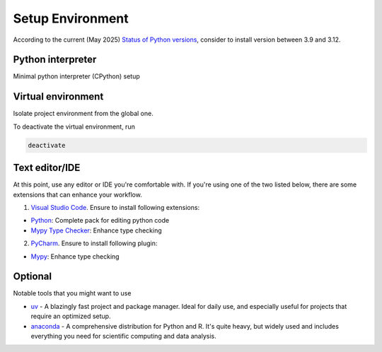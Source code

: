 Setup Environment
==================

According to the current (May 2025) `Status of Python versions <https://devguide.python.org/versions/>`_,
consider to install version between 3.9 and 3.12.

Python interpreter
-------------------

Minimal python interpreter (CPython) setup

.. tab-set::

    .. tab-item:: Windows

        Official python launcher for windows: https://www.python.org/downloads/

        Choose a binary from the official website under the **"Looking for a specific release?"**

        .. image:: /_static/images/misc/windows_binary.png
            :alt: Recent python releases
        
        The binary includes a CPython interpreter for the selected version, along with the 
        Python Launcher - a tool for managing multiple Python versions on Windows. In this 
        guide, I'll download the ``3.12.10`` version.

        .. image:: /_static/images/misc/pylauncher_start.png
            :alt: Python launcher start windows
        
        On the first screen of the installer, choose **"Install Now"**, and make sure to 
        leave the "Add python.exe to PATH" unchecked. After the installation, you will 
        have CPython ``3.12.10`` and python launcher in your machine. To verify that the 
        installation was successful, open a new PowerShell window and run

        .. code-block:: powershell

            py --list
        
        This command should display the installed Python interpreter(s). You can repeat 
        this process to install additional CPython versions on your machine.

        .. code-block:: powershell

            -V:3.12 *        Python 3.13 (64-bit)

    .. tab-item:: Linux/WSL/MacOS

        ``pyenv`` - a simple python version manager.

        Follow the official guide on https://github.com/pyenv/pyenv to install pyenv 
        on your machine. In the installing python version step, skip the global setting as below

        .. code-block:: shell

            pyenv install 3.12.10
        
        To verify if the installation was successfully, open a new shell and run

        .. code-block:: powershell
            
            pyenv versions
        
        This command should display the installed Python interpreter(s). You can repeat 
        this process to install additional CPython versions on your machine.

        .. code-block:: shell

            * system (set by /home/user/.pyenv/version)
            3.12.10

Virtual environment
--------------------

Isolate project environment from the global one.

.. tab-set::

    .. tab-item:: Windows

        In your project directory, run

        .. code-block:: powershell

            py -3.12 -m venv .venv
            .\.venv\Scripts\activate
        
        You have created a virtual environment for your project and activated it. In 
        case your powershell does not display the environment notation, check the 
        interpreter source by running

        .. code-block:: powershell

            (Get-Command python).Source
        
        This command will return the path to the python interpreter binary inside 
        ``.venv`` directory that you created. The output should looks like below

        .. code-block:: powershell

            Path\To\Your\Project\.venv\Scripts\python.exe

    .. tab-item:: Linux/WSL/MacOS

        In your project directory, run

        .. code-block:: shell

            pyenv local 3.12.10
            python -m venv .venv
            source .venv/bin/activate
        
        You have created a virtual environment for your project and activated it. In 
        case your shell does not display the environment notation (not likely to happen btw), 
        check the interpreter source by running

        .. code-block:: shell

            which python
        
        This command will return the path to the python interpreter binary inside 
        ``.venv`` directory that you created. The output should looks like below

        .. code-block:: shell

            Path/To/Your/Project/.venv/bin/python


To deactivate the virtual environment, run 

.. code-block:: shell

    deactivate


Text editor/IDE
-------------------

At this point, use any editor or IDE you're comfortable with. If you're using one of 
the two listed below, there are some extensions that can enhance your workflow.

1. `Visual Studio Code <https://code.visualstudio.com/>`_. Ensure to install following extensions:

* `Python <https://marketplace.visualstudio.com/items?itemName=ms-python.python>`_: Complete pack for editing python code
* `Mypy Type Checker <https://marketplace.visualstudio.com/items?itemName=ms-python.mypy-type-checker>`_: Enhance type checking

2. `PyCharm <https://www.jetbrains.com/pycharm/>`_. Ensure to install following plugin:

* `Mypy <https://plugins.jetbrains.com/plugin/11086-mypy>`_: Enhance type checking

Optional
---------

Notable tools that you might want to use

* `uv <https://github.com/astral-sh/uv>`_ - A blazingly fast project and package manager. Ideal for daily use, and especially useful for projects that require an optimized setup.
* `anaconda <https://www.anaconda.com/>`_ - A comprehensive distribution for Python and R. It's quite heavy, but widely used and includes everything you need for scientific computing and data analysis.
